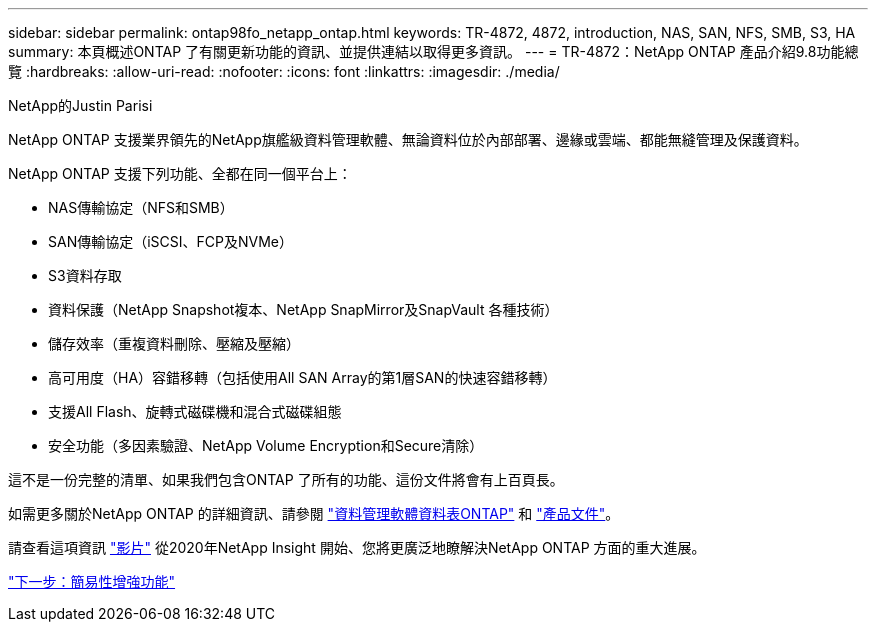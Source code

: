 ---
sidebar: sidebar 
permalink: ontap98fo_netapp_ontap.html 
keywords: TR-4872, 4872, introduction, NAS, SAN, NFS, SMB, S3, HA 
summary: 本頁概述ONTAP 了有關更新功能的資訊、並提供連結以取得更多資訊。 
---
= TR-4872：NetApp ONTAP 產品介紹9.8功能總覽
:hardbreaks:
:allow-uri-read: 
:nofooter: 
:icons: font
:linkattrs: 
:imagesdir: ./media/


NetApp的Justin Parisi

NetApp ONTAP 支援業界領先的NetApp旗艦級資料管理軟體、無論資料位於內部部署、邊緣或雲端、都能無縫管理及保護資料。

NetApp ONTAP 支援下列功能、全都在同一個平台上：

* NAS傳輸協定（NFS和SMB）
* SAN傳輸協定（iSCSI、FCP及NVMe）
* S3資料存取
* 資料保護（NetApp Snapshot複本、NetApp SnapMirror及SnapVault 各種技術）
* 儲存效率（重複資料刪除、壓縮及壓縮）
* 高可用度（HA）容錯移轉（包括使用All SAN Array的第1層SAN的快速容錯移轉）
* 支援All Flash、旋轉式磁碟機和混合式磁碟組態
* 安全功能（多因素驗證、NetApp Volume Encryption和Secure清除）


這不是一份完整的清單、如果我們包含ONTAP 了所有的功能、這份文件將會有上百頁長。

如需更多關於NetApp ONTAP 的詳細資訊、請參閱 https://www.netapp.com/pdf.html?item=/media/7413-ds-3231.pdf["資料管理軟體資料表ONTAP"^] 和 https://docs.netapp.com/ontap-9/index.jsp["產品文件"^]。

請查看這項資訊 link:https://tv.netapp.com/detail/video/6211778986001["影片"] 從2020年NetApp Insight 開始、您將更廣泛地瞭解決NetApp ONTAP 方面的重大進展。

link:ontap98fo_simplicity_enhancements.html["下一步：簡易性增強功能"]
